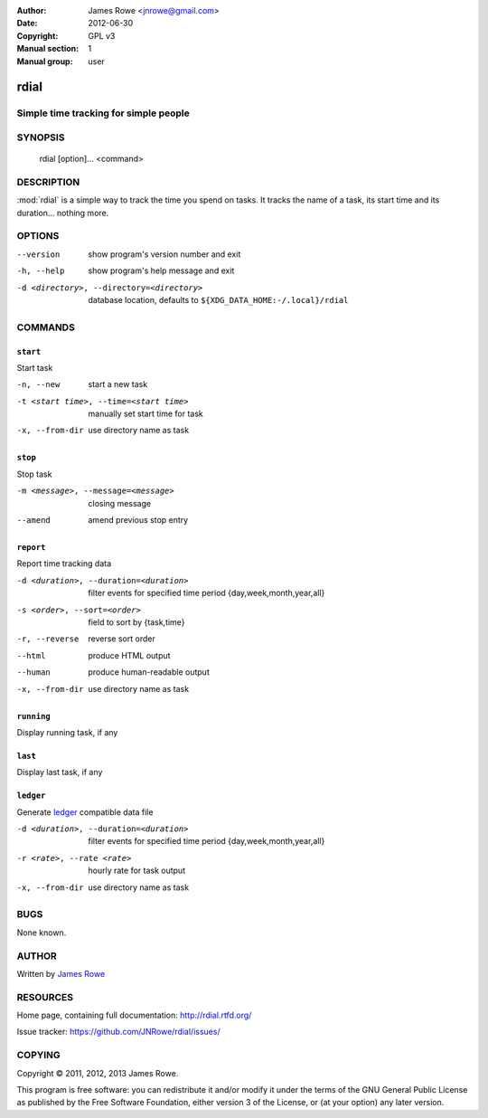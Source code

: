 :Author: James Rowe <jnrowe@gmail.com>
:Date: 2012-06-30
:Copyright: GPL v3
:Manual section: 1
:Manual group: user

rdial
=====

Simple time tracking for simple people
--------------------------------------

SYNOPSIS
--------

    rdial [option]... <command>

DESCRIPTION
-----------

:mod:`rdial` is a simple way to track the time you spend on tasks.  It tracks
the name of a task, its start time and its duration… nothing more.

OPTIONS
-------

--version
    show program's version number and exit

-h, --help
    show program's help message and exit

-d <directory>, --directory=<directory>
    database location, defaults to ``${XDG_DATA_HOME:-/.local}/rdial``

COMMANDS
--------

``start``
'''''''''

Start task

-n, --new
   start a new task

-t <start time>, --time=<start time>
   manually set start time for task

-x, --from-dir
   use directory name as task

``stop``
''''''''

Stop task

-m <message>, --message=<message>
   closing message

--amend
   amend previous stop entry

``report``
''''''''''

Report time tracking data

-d <duration>, --duration=<duration>
   filter events for specified time period {day,week,month,year,all}

-s <order>, --sort=<order>
   field to sort by {task,time}

-r, --reverse
   reverse sort order

--html
   produce HTML output

--human
   produce human-readable output

-x, --from-dir
   use directory name as task

``running``
'''''''''''

Display running task, if any

``last``
''''''''

Display last task, if any

``ledger``
''''''''''

Generate `ledger <http://ledger-cli.org/>`__ compatible data file

-d <duration>, --duration=<duration>
   filter events for specified time period {day,week,month,year,all}

-r <rate>, --rate <rate>
   hourly rate for task output

-x, --from-dir
   use directory name as task

BUGS
----

None known.

AUTHOR
------

Written by `James Rowe <mailto:jnrowe@gmail.com>`__

RESOURCES
---------

Home page, containing full documentation: http://rdial.rtfd.org/

Issue tracker: https://github.com/JNRowe/rdial/issues/

COPYING
-------

Copyright © 2011, 2012, 2013  James Rowe.

This program is free software: you can redistribute it and/or modify it
under the terms of the GNU General Public License as published by the
Free Software Foundation, either version 3 of the License, or (at your
option) any later version.
